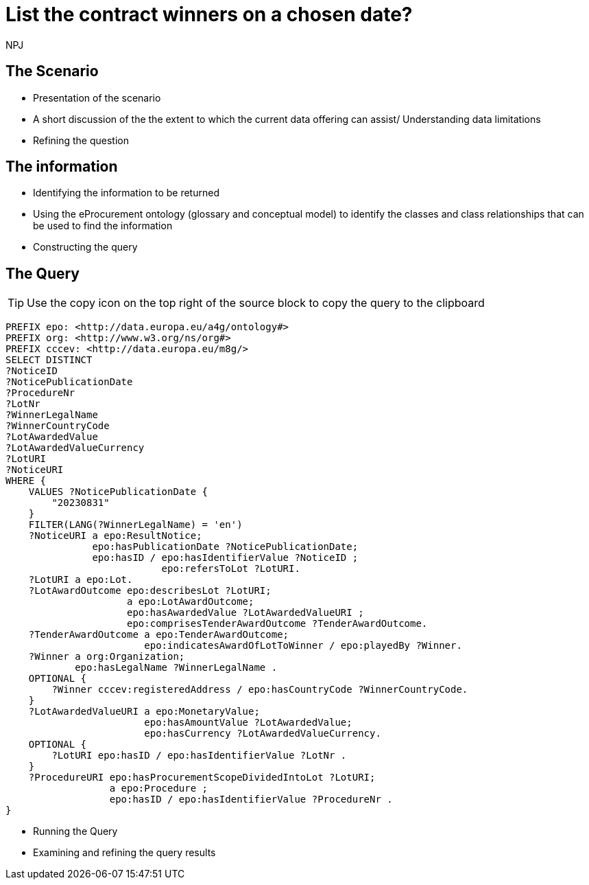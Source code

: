 :doctitle: List the contract winners on a chosen date?
:doccode: ods-main-prod-201

:author: NPJ
:authoremail: nicole-anne.paterson-jones@ext.ec.europa.eu
:docdate: July 2024

== The Scenario
* Presentation of the scenario
* A short discussion of the the extent to which the current data offering can assist/ Understanding data limitations
* Refining the question

== The information
* Identifying the information to be returned
* Using the eProcurement ontology (glossary and conceptual model) to identify the classes and class relationships that can be used to find the information
* Constructing the query

== The Query

TIP: Use the copy icon on the top right of the source block to copy the query to the clipboard

[source]
----

PREFIX epo: <http://data.europa.eu/a4g/ontology#>
PREFIX org: <http://www.w3.org/ns/org#>
PREFIX cccev: <http://data.europa.eu/m8g/>
SELECT DISTINCT
?NoticeID
?NoticePublicationDate
?ProcedureNr
?LotNr
?WinnerLegalName
?WinnerCountryCode
?LotAwardedValue
?LotAwardedValueCurrency
?LotURI
?NoticeURI
WHERE {
    VALUES ?NoticePublicationDate {
        "20230831"
    }
    FILTER(LANG(?WinnerLegalName) = 'en')
    ?NoticeURI a epo:ResultNotice;
               epo:hasPublicationDate ?NoticePublicationDate;
               epo:hasID / epo:hasIdentifierValue ?NoticeID ;
                           epo:refersToLot ?LotURI.
    ?LotURI a epo:Lot.
    ?LotAwardOutcome epo:describesLot ?LotURI;
                     a epo:LotAwardOutcome;
                     epo:hasAwardedValue ?LotAwardedValueURI ;
                     epo:comprisesTenderAwardOutcome ?TenderAwardOutcome.
    ?TenderAwardOutcome a epo:TenderAwardOutcome;
                        epo:indicatesAwardOfLotToWinner / epo:playedBy ?Winner.
    ?Winner a org:Organization;
            epo:hasLegalName ?WinnerLegalName .
    OPTIONAL {
        ?Winner cccev:registeredAddress / epo:hasCountryCode ?WinnerCountryCode.
    }
    ?LotAwardedValueURI a epo:MonetaryValue;
                        epo:hasAmountValue ?LotAwardedValue;
                        epo:hasCurrency ?LotAwardedValueCurrency.
    OPTIONAL {
        ?LotURI epo:hasID / epo:hasIdentifierValue ?LotNr .
    }
    ?ProcedureURI epo:hasProcurementScopeDividedIntoLot ?LotURI;
                  a epo:Procedure ;
                  epo:hasID / epo:hasIdentifierValue ?ProcedureNr .
}
----

* Running the Query
* Examining and refining the query results